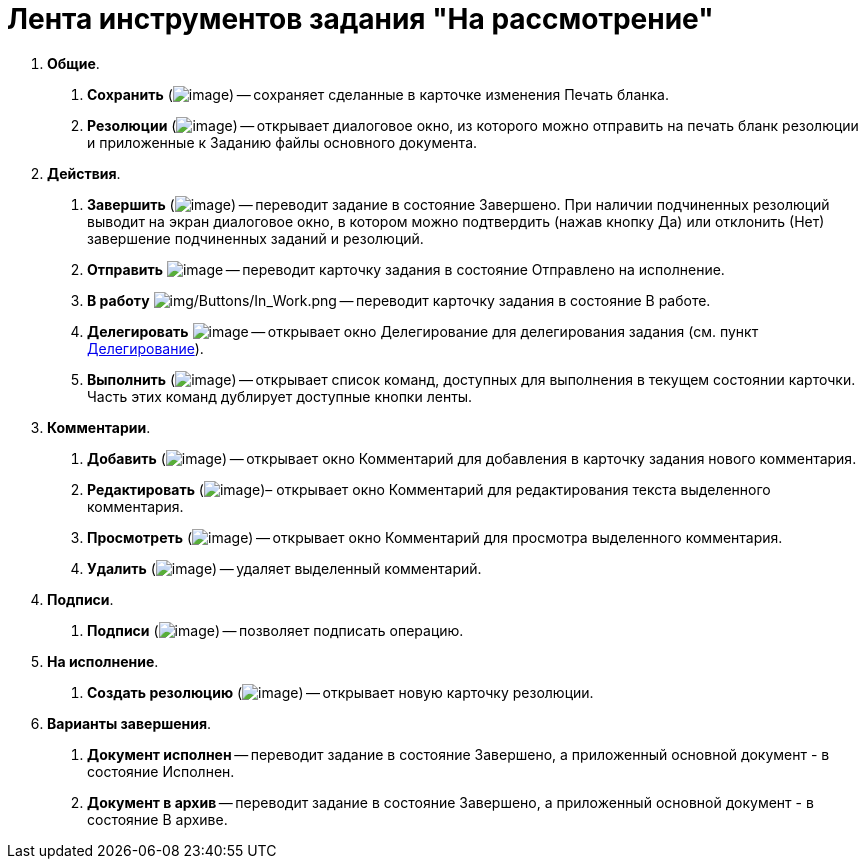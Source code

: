 = Лента инструментов задания "На рассмотрение"

[arabic]
. *Общие*.
[arabic]
.. *Сохранить* (image:buttons/Save.png[image]) -- сохраняет сделанные в карточке изменения Печать бланка.
.. *Резолюции* (image:buttons/Print_Resolution_Blank.png[image]) -- открывает диалоговое окно, из которого можно отправить на печать бланк резолюции и приложенные к Заданию файлы основного документа.
. *Действия*.
[arabic]
.. *Завершить* (image:buttons/Performed.png[image]) -- переводит задание в состояние Завершено. При наличии подчиненных резолюций выводит на экран диалоговое окно, в котором можно подтвердить (нажав кнопку Да) или отклонить (Нет) завершение подчиненных заданий и резолюций.
.. *Отправить* image:buttons/Send.png[image] -- переводит карточку задания в состояние Отправлено на исполнение.
.. *В работу* image:buttons/In_Work.png[img/Buttons/In_Work.png] -- переводит карточку задания в состояние В работе.
.. *Делегировать* image:buttons/Delegate.png[image] -- открывает окно Делегирование для делегирования задания (см. пункт xref:Task_Delegate.adoc[Делегирование]).
.. *Выполнить* (image:buttons/Perform.png[image]) -- открывает список команд, доступных для выполнения в текущем состоянии карточки. Часть этих команд дублирует доступные кнопки ленты.
. *Комментарии*.
[arabic]
.. *Добавить* (image:buttons/Add_an_Comment.png[image]) -- открывает окно Комментарий для добавления в карточку задания нового комментария.
.. *Редактировать* (image:buttons/Edit_Comment.png[image])– открывает окно Комментарий для редактирования текста выделенного комментария.
.. *Просмотреть* (image:buttons/Review_Comment.png[image]) -- открывает окно Комментарий для просмотра выделенного комментария.
.. *Удалить* (image:buttons/Delet_Comment.png[image]) -- удаляет выделенный комментарий.
. *Подписи*.
[arabic]
.. *Подписи* (image:buttons/Signature.png[image]) -- позволяет подписать операцию.
. *На исполнение*.
[arabic]
.. *Создать резолюцию* (image:buttons/Create_a_Resolution.png[image]) -- открывает новую карточку резолюции.
. *Варианты завершения*.
[arabic]
.. *Документ исполнен* -- переводит задание в состояние Завершено, а приложенный основной документ - в состояние Исполнен.
.. *Документ в архив* -- переводит задание в состояние Завершено, а приложенный основной документ - в состояние В архиве.

